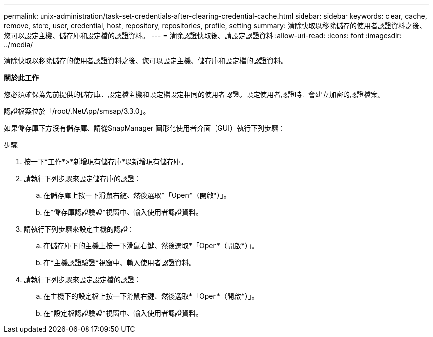 ---
permalink: unix-administration/task-set-credentials-after-clearing-credential-cache.html 
sidebar: sidebar 
keywords: clear, cache, remove, store, user, credential, host, repository, repositories, profile, setting 
summary: 清除快取以移除儲存的使用者認證資料之後、您可以設定主機、儲存庫和設定檔的認證資料。 
---
= 清除認證快取後、請設定認證資料
:allow-uri-read: 
:icons: font
:imagesdir: ../media/


[role="lead"]
清除快取以移除儲存的使用者認證資料之後、您可以設定主機、儲存庫和設定檔的認證資料。

*關於此工作*

您必須確保為先前提供的儲存庫、設定檔主機和設定檔設定相同的使用者認證。設定使用者認證時、會建立加密的認證檔案。

認證檔案位於「/root/.NetApp/smsap/3.3.0」。

如果儲存庫下方沒有儲存庫、請從SnapManager 圖形化使用者介面（GUI）執行下列步驟：

.步驟
. 按一下*工作*>*新增現有儲存庫*以新增現有儲存庫。
. 請執行下列步驟來設定儲存庫的認證：
+
.. 在儲存庫上按一下滑鼠右鍵、然後選取*「Open*（開啟*）」。
.. 在*儲存庫認證驗證*視窗中、輸入使用者認證資料。


. 請執行下列步驟來設定主機的認證：
+
.. 在儲存庫下的主機上按一下滑鼠右鍵、然後選取*「Open*（開啟*）」。
.. 在*主機認證驗證*視窗中、輸入使用者認證資料。


. 請執行下列步驟來設定設定檔的認證：
+
.. 在主機下的設定檔上按一下滑鼠右鍵、然後選取*「Open*（開啟*）」。
.. 在*設定檔認證驗證*視窗中、輸入使用者認證資料。



